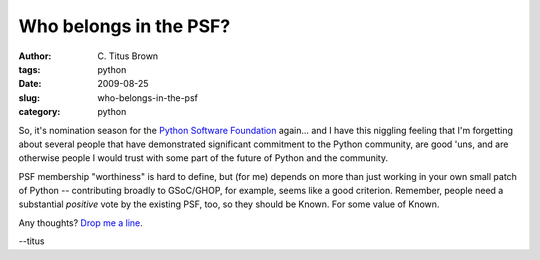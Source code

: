 Who belongs in the PSF?
#######################

:author: C\. Titus Brown
:tags: python
:date: 2009-08-25
:slug: who-belongs-in-the-psf
:category: python


So, it's nomination season for the `Python Software Foundation
<http://www.python.org/psf/>`__ again... and I have this niggling
feeling that I'm forgetting about several people that have
demonstrated significant commitment to the Python community, are good
'uns, and are otherwise people I would trust with some part of the
future of Python and the community.

PSF membership "worthiness" is hard to define, but (for me) depends
on more than just working in your own small patch of Python --
contributing broadly to GSoC/GHOP, for example, seems like a good
criterion.  Remember, people need a substantial *positive* vote by
the existing PSF, too, so they should be Known.  For some value
of Known.

Any thoughts?  `Drop me a line <mailto:ctb@msu.edu>`__.

--titus
